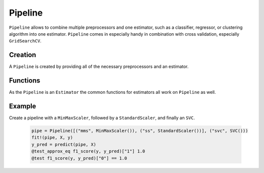 Pipeline
========

``Pipeline`` allows to combine multiple preprocessors and one estimator, such as a classifier, regressor, or clustering algorithm into one estimator. ``Pipeline`` comes in especially handy in combination with cross validation, especially ``GridSearchCV``.

Creation
---------

A ``Pipeline`` is created by providing all of the necessary preprocessors and an estimator.

.. function:: Pipeline{T<:Estimator}(prepros::Vector{Tuple{ASCIIString, Preprocessor}}, est::Tuple{ASCIIString, T})
    
    Create a new pipeline object. The preprocessors are provided as a list of tuples. Each tuple contains the name of the preprocessor and the preprocessors object itself. 

    .. code-block:: julia

        pipe = Pipeline([("mms", MinMaxScaler()), ("ss", StandardScaler())], ("svc", SVC()))


Functions
---------

As the ``Pipeline`` is an ``Estimator`` the common functions for estimators all work on ``Pipeline`` as well.

.. function:: fit!(pipe::Pipeline, X::Matrix{Float64}, y::Vector)

    Fit the pipeline for regression or classification.

.. function:: fit!{T<:Cluster}(pipe::Pipeline{T}, X::Matrix{Float64})

    Fit the pipeline with an unsupervised estimator, such as a ``Kmeans``.

.. function:: predict(pipe::Pipeline, X::Matrix{Float64})

    Preprocess the data and predict values using the estimator's ``predict`` method.

.. function:: score{T<:AbstractFloat, S<:Union{Classifier, Regressor}}(pipe::Pipeline{S}, X::Matrix{T}, y_true::Vector; scoring::Union{Function, Void}=nothing)
    
    Scoring for classification and regression.

.. function:: score{T<:AbstractFloat, S<:Cluster}(pipe::Pipeline{S}, X::Matrix{T}; scoring::Union{Function, Void}=nothing)

    Scoring for unsupservised learning.

Example
-------

Create a pipeline with a ``MinMaxScaler``, followed by a ``StandardScaler``, and finally an ``SVC``.

    .. code-block:: julia

        pipe = Pipeline([("mms", MinMaxScaler()), ("ss", StandardScaler())], ("svc", SVC()))
        fit!(pipe, X, y)
        y_pred = predict(pipe, X)
        @test_approx_eq f1_score(y, y_pred)["1"] 1.0
        @test f1_score(y, y_pred)["0"] == 1.0

